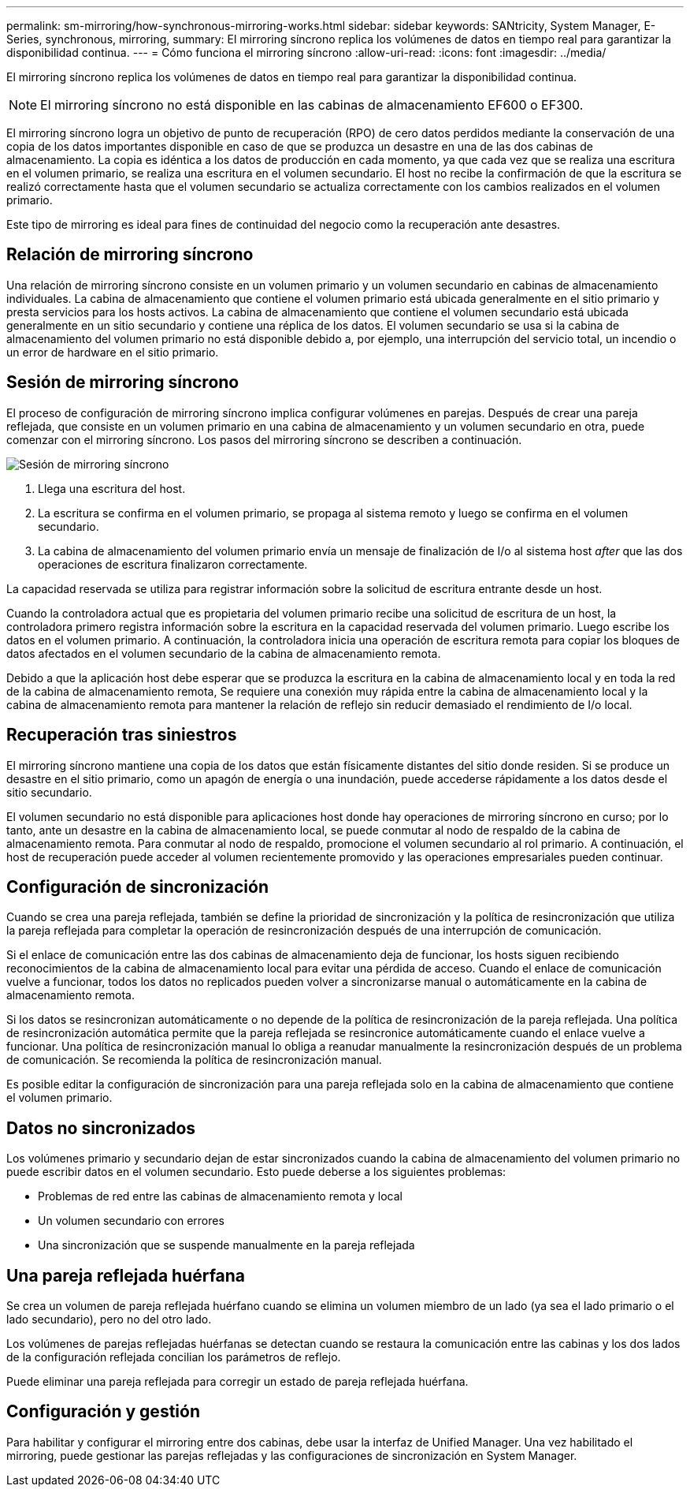 ---
permalink: sm-mirroring/how-synchronous-mirroring-works.html 
sidebar: sidebar 
keywords: SANtricity, System Manager, E-Series, synchronous, mirroring, 
summary: El mirroring síncrono replica los volúmenes de datos en tiempo real para garantizar la disponibilidad continua. 
---
= Cómo funciona el mirroring síncrono
:allow-uri-read: 
:icons: font
:imagesdir: ../media/


[role="lead"]
El mirroring síncrono replica los volúmenes de datos en tiempo real para garantizar la disponibilidad continua.

[NOTE]
====
El mirroring síncrono no está disponible en las cabinas de almacenamiento EF600 o EF300.

====
El mirroring síncrono logra un objetivo de punto de recuperación (RPO) de cero datos perdidos mediante la conservación de una copia de los datos importantes disponible en caso de que se produzca un desastre en una de las dos cabinas de almacenamiento. La copia es idéntica a los datos de producción en cada momento, ya que cada vez que se realiza una escritura en el volumen primario, se realiza una escritura en el volumen secundario. El host no recibe la confirmación de que la escritura se realizó correctamente hasta que el volumen secundario se actualiza correctamente con los cambios realizados en el volumen primario.

Este tipo de mirroring es ideal para fines de continuidad del negocio como la recuperación ante desastres.



== Relación de mirroring síncrono

Una relación de mirroring síncrono consiste en un volumen primario y un volumen secundario en cabinas de almacenamiento individuales. La cabina de almacenamiento que contiene el volumen primario está ubicada generalmente en el sitio primario y presta servicios para los hosts activos. La cabina de almacenamiento que contiene el volumen secundario está ubicada generalmente en un sitio secundario y contiene una réplica de los datos. El volumen secundario se usa si la cabina de almacenamiento del volumen primario no está disponible debido a, por ejemplo, una interrupción del servicio total, un incendio o un error de hardware en el sitio primario.



== Sesión de mirroring síncrono

El proceso de configuración de mirroring síncrono implica configurar volúmenes en parejas. Después de crear una pareja reflejada, que consiste en un volumen primario en una cabina de almacenamiento y un volumen secundario en otra, puede comenzar con el mirroring síncrono. Los pasos del mirroring síncrono se describen a continuación.

image::../media/sam-1130-dwg-sync-mirroring-session.gif[Sesión de mirroring síncrono]

. Llega una escritura del host.
. La escritura se confirma en el volumen primario, se propaga al sistema remoto y luego se confirma en el volumen secundario.
. La cabina de almacenamiento del volumen primario envía un mensaje de finalización de I/o al sistema host _after_ que las dos operaciones de escritura finalizaron correctamente.


La capacidad reservada se utiliza para registrar información sobre la solicitud de escritura entrante desde un host.

Cuando la controladora actual que es propietaria del volumen primario recibe una solicitud de escritura de un host, la controladora primero registra información sobre la escritura en la capacidad reservada del volumen primario. Luego escribe los datos en el volumen primario. A continuación, la controladora inicia una operación de escritura remota para copiar los bloques de datos afectados en el volumen secundario de la cabina de almacenamiento remota.

Debido a que la aplicación host debe esperar que se produzca la escritura en la cabina de almacenamiento local y en toda la red de la cabina de almacenamiento remota, Se requiere una conexión muy rápida entre la cabina de almacenamiento local y la cabina de almacenamiento remota para mantener la relación de reflejo sin reducir demasiado el rendimiento de I/o local.



== Recuperación tras siniestros

El mirroring síncrono mantiene una copia de los datos que están físicamente distantes del sitio donde residen. Si se produce un desastre en el sitio primario, como un apagón de energía o una inundación, puede accederse rápidamente a los datos desde el sitio secundario.

El volumen secundario no está disponible para aplicaciones host donde hay operaciones de mirroring síncrono en curso; por lo tanto, ante un desastre en la cabina de almacenamiento local, se puede conmutar al nodo de respaldo de la cabina de almacenamiento remota. Para conmutar al nodo de respaldo, promocione el volumen secundario al rol primario. A continuación, el host de recuperación puede acceder al volumen recientemente promovido y las operaciones empresariales pueden continuar.



== Configuración de sincronización

Cuando se crea una pareja reflejada, también se define la prioridad de sincronización y la política de resincronización que utiliza la pareja reflejada para completar la operación de resincronización después de una interrupción de comunicación.

Si el enlace de comunicación entre las dos cabinas de almacenamiento deja de funcionar, los hosts siguen recibiendo reconocimientos de la cabina de almacenamiento local para evitar una pérdida de acceso. Cuando el enlace de comunicación vuelve a funcionar, todos los datos no replicados pueden volver a sincronizarse manual o automáticamente en la cabina de almacenamiento remota.

Si los datos se resincronizan automáticamente o no depende de la política de resincronización de la pareja reflejada. Una política de resincronización automática permite que la pareja reflejada se resincronice automáticamente cuando el enlace vuelve a funcionar. Una política de resincronización manual lo obliga a reanudar manualmente la resincronización después de un problema de comunicación. Se recomienda la política de resincronización manual.

Es posible editar la configuración de sincronización para una pareja reflejada solo en la cabina de almacenamiento que contiene el volumen primario.



== Datos no sincronizados

Los volúmenes primario y secundario dejan de estar sincronizados cuando la cabina de almacenamiento del volumen primario no puede escribir datos en el volumen secundario. Esto puede deberse a los siguientes problemas:

* Problemas de red entre las cabinas de almacenamiento remota y local
* Un volumen secundario con errores
* Una sincronización que se suspende manualmente en la pareja reflejada




== Una pareja reflejada huérfana

Se crea un volumen de pareja reflejada huérfano cuando se elimina un volumen miembro de un lado (ya sea el lado primario o el lado secundario), pero no del otro lado.

Los volúmenes de parejas reflejadas huérfanas se detectan cuando se restaura la comunicación entre las cabinas y los dos lados de la configuración reflejada concilian los parámetros de reflejo.

Puede eliminar una pareja reflejada para corregir un estado de pareja reflejada huérfana.



== Configuración y gestión

Para habilitar y configurar el mirroring entre dos cabinas, debe usar la interfaz de Unified Manager. Una vez habilitado el mirroring, puede gestionar las parejas reflejadas y las configuraciones de sincronización en System Manager.
